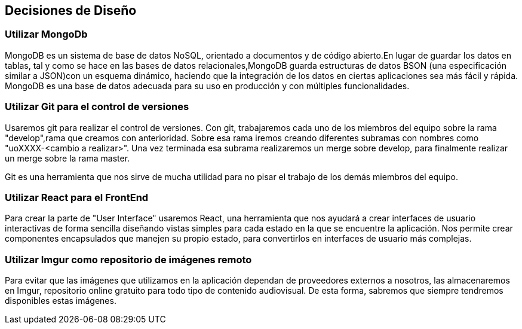 [[section-design-decisions]]
== Decisiones de Diseño
 
=== Utilizar MongoDb
MongoDB es un sistema de base de datos NoSQL, orientado a documentos y 
de código abierto.En lugar de guardar los datos en tablas, tal y como se hace en las bases 
de datos relacionales,MongoDB guarda estructuras de datos BSON (una especificación 
similar a JSON)con un esquema dinámico, haciendo que la integración de los datos en 
ciertas aplicaciones sea más fácil y rápida. MongoDB es una base de datos adecuada para 
su uso en producción y con múltiples funcionalidades.


=== Utilizar Git para el control de versiones

Usaremos git para realizar el control de versiones. Con git, trabajaremos cada uno de los
miembros del equipo sobre la rama "develop",rama que creamos con anterioridad.
Sobre esa rama iremos creando diferentes subramas con nombres como "uoXXXX-<cambio a realizar>".
Una vez terminada esa subrama realizaremos un merge sobre develop, para finalmente realizar un
merge sobre la rama master.

Git es una herramienta que nos sirve de mucha utilidad para no pisar el trabajo de los demás
miembros del equipo.


=== Utilizar React para el FrontEnd

Para crear la parte de "User Interface" usaremos React, una herramienta que nos ayudará a crear
interfaces de usuario interactivas de forma sencilla diseñando vistas simples para cada estado
en la que se encuentre la aplicación. Nos permite crear componentes encapsulados
que manejen su propio estado, para convertirlos en interfaces de usuario más complejas.

=== Utilizar Imgur como repositorio de imágenes remoto

Para evitar que las imágenes que utilizamos en la aplicación dependan de proveedores externos a 
nosotros, las almacenaremos en Imgur, repositorio online gratuito para todo tipo de contenido 
audiovisual. De esta forma, sabremos que siempre tendremos disponibles estas imágenes.